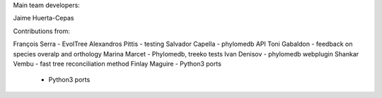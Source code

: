 Main team developers: 

Jaime Huerta-Cepas

Contributions from: 

François Serra - EvolTree
Alexandros Pittis - testing
Salvador Capella - phylomedb API
Toni Gabaldon - feedback on species overalp and orthology
Marina Marcet - Phylomedb, treeko tests
Ivan Denisov - phylomedb webplugin
Shankar Vembu - fast tree reconciliation method
Finlay Maguire - Python3 ports 
               - Python3 ports  
